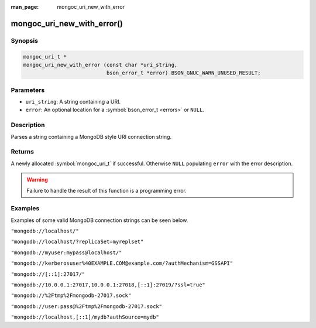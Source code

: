 :man_page: mongoc_uri_new_with_error

mongoc_uri_new_with_error()
===========================

Synopsis
--------

.. code-block:: c

  mongoc_uri_t *
  mongoc_uri_new_with_error (const char *uri_string,
                             bson_error_t *error) BSON_GNUC_WARN_UNUSED_RESULT;

Parameters
----------

* ``uri_string``: A string containing a URI.
* ``error``: An optional location for a :symbol:`bson_error_t <errors>` or ``NULL``.

Description
-----------

Parses a string containing a MongoDB style URI connection string.

Returns
-------

A newly allocated :symbol:`mongoc_uri_t` if successful. Otherwise ``NULL``
populating ``error`` with the error description.

.. warning::

  Failure to handle the result of this function is a programming error.

Examples
--------

Examples of some valid MongoDB connection strings can be seen below.

``"mongodb://localhost/"``

``"mongodb://localhost/?replicaSet=myreplset"``

``"mongodb://myuser:mypass@localhost/"``

``"mongodb://kerberosuser%40EXAMPLE.COM@example.com/?authMechanism=GSSAPI"``

``"mongodb://[::1]:27017/"``

``"mongodb://10.0.0.1:27017,10.0.0.1:27018,[::1]:27019/?ssl=true"``

``"mongodb://%2Ftmp%2Fmongodb-27017.sock"``

``"mongodb://user:pass@%2Ftmp%2Fmongodb-27017.sock"``

``"mongodb://localhost,[::1]/mydb?authSource=mydb"``


